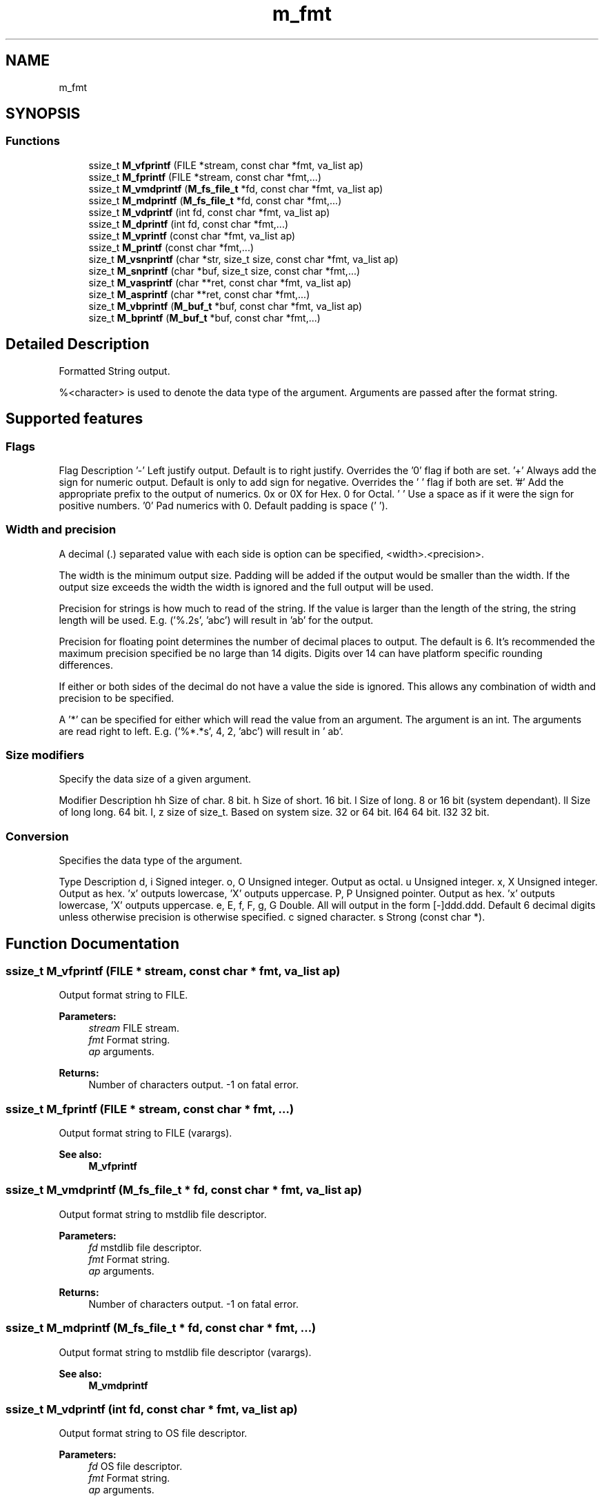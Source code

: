 .TH "m_fmt" 3 "Tue Feb 20 2018" "Mstdlib-1.0.0" \" -*- nroff -*-
.ad l
.nh
.SH NAME
m_fmt
.SH SYNOPSIS
.br
.PP
.SS "Functions"

.in +1c
.ti -1c
.RI "ssize_t \fBM_vfprintf\fP (FILE *stream, const char *fmt, va_list ap)"
.br
.ti -1c
.RI "ssize_t \fBM_fprintf\fP (FILE *stream, const char *fmt,\&.\&.\&.)"
.br
.ti -1c
.RI "ssize_t \fBM_vmdprintf\fP (\fBM_fs_file_t\fP *fd, const char *fmt, va_list ap)"
.br
.ti -1c
.RI "ssize_t \fBM_mdprintf\fP (\fBM_fs_file_t\fP *fd, const char *fmt,\&.\&.\&.)"
.br
.ti -1c
.RI "ssize_t \fBM_vdprintf\fP (int fd, const char *fmt, va_list ap)"
.br
.ti -1c
.RI "ssize_t \fBM_dprintf\fP (int fd, const char *fmt,\&.\&.\&.)"
.br
.ti -1c
.RI "ssize_t \fBM_vprintf\fP (const char *fmt, va_list ap)"
.br
.ti -1c
.RI "ssize_t \fBM_printf\fP (const char *fmt,\&.\&.\&.)"
.br
.ti -1c
.RI "size_t \fBM_vsnprintf\fP (char *str, size_t size, const char *fmt, va_list ap)"
.br
.ti -1c
.RI "size_t \fBM_snprintf\fP (char *buf, size_t size, const char *fmt,\&.\&.\&.)"
.br
.ti -1c
.RI "size_t \fBM_vasprintf\fP (char **ret, const char *fmt, va_list ap)"
.br
.ti -1c
.RI "size_t \fBM_asprintf\fP (char **ret, const char *fmt,\&.\&.\&.)"
.br
.ti -1c
.RI "size_t \fBM_vbprintf\fP (\fBM_buf_t\fP *buf, const char *fmt, va_list ap)"
.br
.ti -1c
.RI "size_t \fBM_bprintf\fP (\fBM_buf_t\fP *buf, const char *fmt,\&.\&.\&.)"
.br
.in -1c
.SH "Detailed Description"
.PP 
Formatted String output\&.
.PP
%<character> is used to denote the data type of the argument\&. Arguments are passed after the format string\&.
.PP
.SH "Supported features"
.PP
.PP
.SS "Flags"
.PP
Flag Description  '-' Left justify output\&. Default is to right justify\&. Overrides the '0' flag if both are set\&. '+' Always add the sign for numeric output\&. Default is only to add sign for negative\&. Overrides the ' ' flag if both are set\&. '#' Add the appropriate prefix to the output of numerics\&. 0x or 0X for Hex\&. 0 for Octal\&. ' ' Use a space as if it were the sign for positive numbers\&. '0' Pad numerics with 0\&. Default padding is space (' ')\&. 
.SS "Width and precision"
.PP
A decimal (\&.) separated value with each side is option can be specified, <width>\&.<precision>\&.
.PP
The width is the minimum output size\&. Padding will be added if the output would be smaller than the width\&. If the output size exceeds the width the width is ignored and the full output will be used\&.
.PP
Precision for strings is how much to read of the string\&. If the value is larger than the length of the string, the string length will be used\&. E\&.g\&. ('%\&.2s', 'abc') will result in 'ab' for the output\&.
.PP
Precision for floating point determines the number of decimal places to output\&. The default is 6\&. It's recommended the maximum precision specified be no large than 14 digits\&. Digits over 14 can have platform specific rounding differences\&.
.PP
If either or both sides of the decimal do not have a value the side is ignored\&. This allows any combination of width and precision to be specified\&.
.PP
A '*' can be specified for either which will read the value from an argument\&. The argument is an int\&. The arguments are read right to left\&. E\&.g\&. ('%*\&.*s', 4, 2, 'abc') will result in '  ab'\&.
.PP
.SS "Size modifiers"
.PP
Specify the data size of a given argument\&.
.PP
Modifier Description  hh Size of char\&. 8 bit\&. h Size of short\&. 16 bit\&. l Size of long\&. 8 or 16 bit (system dependant)\&. ll Size of long long\&. 64 bit\&. I, z size of size_t\&. Based on system size\&. 32 or 64 bit\&. I64 64 bit\&. I32 32 bit\&. 
.SS "Conversion"
.PP
Specifies the data type of the argument\&.
.PP
Type Description  d, i Signed integer\&. o, O Unsigned integer\&. Output as octal\&. u Unsigned integer\&. x, X Unsigned integer\&. Output as hex\&. 'x' outputs lowercase, 'X' outputs uppercase\&. P, P Unsigned pointer\&. Output as hex\&. 'x' outputs lowercase, 'X' outputs uppercase\&. e, E, f, F, g, G Double\&. All will output in the form [-]ddd\&.ddd\&. Default 6 decimal digits unless otherwise precision is otherwise specified\&. c signed character\&. s Strong (const char *)\&. 
.SH "Function Documentation"
.PP 
.SS "ssize_t M_vfprintf (FILE * stream, const char * fmt, va_list ap)"
Output format string to FILE\&.
.PP
\fBParameters:\fP
.RS 4
\fIstream\fP FILE stream\&. 
.br
\fIfmt\fP Format string\&. 
.br
\fIap\fP arguments\&.
.RE
.PP
\fBReturns:\fP
.RS 4
Number of characters output\&. -1 on fatal error\&. 
.RE
.PP

.SS "ssize_t M_fprintf (FILE * stream, const char * fmt,  \&.\&.\&.)"
Output format string to FILE (varargs)\&.
.PP
\fBSee also:\fP
.RS 4
\fBM_vfprintf\fP 
.RE
.PP

.SS "ssize_t M_vmdprintf (\fBM_fs_file_t\fP * fd, const char * fmt, va_list ap)"
Output format string to mstdlib file descriptor\&.
.PP
\fBParameters:\fP
.RS 4
\fIfd\fP mstdlib file descriptor\&. 
.br
\fIfmt\fP Format string\&. 
.br
\fIap\fP arguments\&.
.RE
.PP
\fBReturns:\fP
.RS 4
Number of characters output\&. -1 on fatal error\&. 
.RE
.PP

.SS "ssize_t M_mdprintf (\fBM_fs_file_t\fP * fd, const char * fmt,  \&.\&.\&.)"
Output format string to mstdlib file descriptor (varargs)\&.
.PP
\fBSee also:\fP
.RS 4
\fBM_vmdprintf\fP 
.RE
.PP

.SS "ssize_t M_vdprintf (int fd, const char * fmt, va_list ap)"
Output format string to OS file descriptor\&.
.PP
\fBParameters:\fP
.RS 4
\fIfd\fP OS file descriptor\&. 
.br
\fIfmt\fP Format string\&. 
.br
\fIap\fP arguments\&.
.RE
.PP
\fBReturns:\fP
.RS 4
Number of characters output\&. -1 on fatal error\&. 
.RE
.PP

.SS "ssize_t M_dprintf (int fd, const char * fmt,  \&.\&.\&.)"
Output format string to OS file descriptor (varargs)\&.
.PP
\fBSee also:\fP
.RS 4
\fBM_vdprintf\fP 
.RE
.PP

.SS "ssize_t M_vprintf (const char * fmt, va_list ap)"
Output format string to stdout\&.
.PP
\fBParameters:\fP
.RS 4
\fIfmt\fP Format string\&. 
.br
\fIap\fP arguments\&.
.RE
.PP
\fBReturns:\fP
.RS 4
Number of characters output\&. -1 on fatal error\&. 
.RE
.PP

.SS "ssize_t M_printf (const char * fmt,  \&.\&.\&.)"
Output format string to stdout (varargs)\&.
.PP
\fBSee also:\fP
.RS 4
\fBM_vprintf\fP 
.RE
.PP

.SS "size_t M_vsnprintf (char * str, size_t size, const char * fmt, va_list ap)"
Output format string to pre-allocated string buffer\&.
.PP
Output is NULL terminated\&.
.PP
The output will not exceed size of buffer - 1\&. 1 byte is reserved for the NULL terminator\&.
.PP
\fBParameters:\fP
.RS 4
\fIstr\fP Storage location for string\&. 
.br
\fIsize\fP Size of location\&. 
.br
\fIfmt\fP Format string\&. 
.br
\fIap\fP arguments\&.
.RE
.PP
\fBReturns:\fP
.RS 4
The length of the fully formatted string\&. If the size of the buffer is smaller than the length the string is truncated but the returned length is not\&. To determine truncation check is this return against the str buffer\&. 
.RE
.PP

.SS "size_t M_snprintf (char * buf, size_t size, const char * fmt,  \&.\&.\&.)"
Output format string to pre-allocated string buffer\&.
.PP
\fBSee also:\fP
.RS 4
\fBM_vsnprintf\fP 
.RE
.PP

.SS "size_t M_vasprintf (char ** ret, const char * fmt, va_list ap)"
Output format string to a newly allocated string buffer\&.
.PP
Output is NULL terminated\&.
.PP
\fBParameters:\fP
.RS 4
\fIret\fP Allocated string\&. 
.br
\fIfmt\fP Format string\&. 
.br
\fIap\fP arguments\&.
.RE
.PP
\fBReturns:\fP
.RS 4
Number of characters output\&. 
.RE
.PP

.SS "size_t M_asprintf (char ** ret, const char * fmt,  \&.\&.\&.)"
Output format string to a newly allocated string buffer (varargs)\&.
.PP
\fBSee also:\fP
.RS 4
\fBM_vasprintf\fP 
.RE
.PP

.SS "size_t M_vbprintf (\fBM_buf_t\fP * buf, const char * fmt, va_list ap)"
Output format string to an M_buf buffer\&.
.PP
Output is NULL terminated\&.
.PP
\fBParameters:\fP
.RS 4
\fIbuf\fP Buffer 
.br
\fIfmt\fP Format string\&. 
.br
\fIap\fP arguments\&.
.RE
.PP
\fBReturns:\fP
.RS 4
Number of characters output\&. 
.RE
.PP

.SS "size_t M_bprintf (\fBM_buf_t\fP * buf, const char * fmt,  \&.\&.\&.)"
Output format string to an M_buf buffer\&.
.PP
\fBSee also:\fP
.RS 4
\fBM_vbprintf\fP 
.RE
.PP

.SH "Author"
.PP 
Generated automatically by Doxygen for Mstdlib-1\&.0\&.0 from the source code\&.
